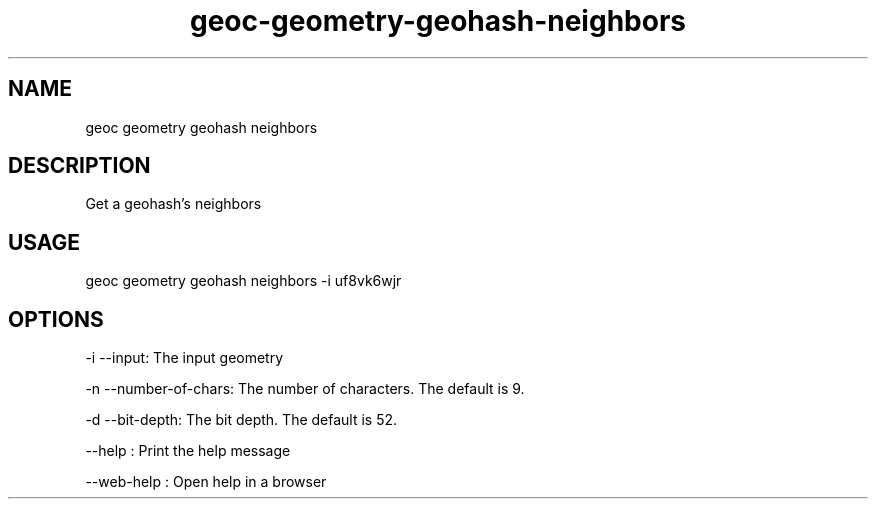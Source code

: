 .TH "geoc-geometry-geohash-neighbors" "1" "11 September 2016" "version 0.1"
.SH NAME
geoc geometry geohash neighbors
.SH DESCRIPTION
Get a geohash's neighbors
.SH USAGE
geoc geometry geohash neighbors -i uf8vk6wjr
.SH OPTIONS
-i --input: The input geometry
.PP
-n --number-of-chars: The number of characters. The default is 9.
.PP
-d --bit-depth: The bit depth. The default is 52.
.PP
--help : Print the help message
.PP
--web-help : Open help in a browser
.PP
